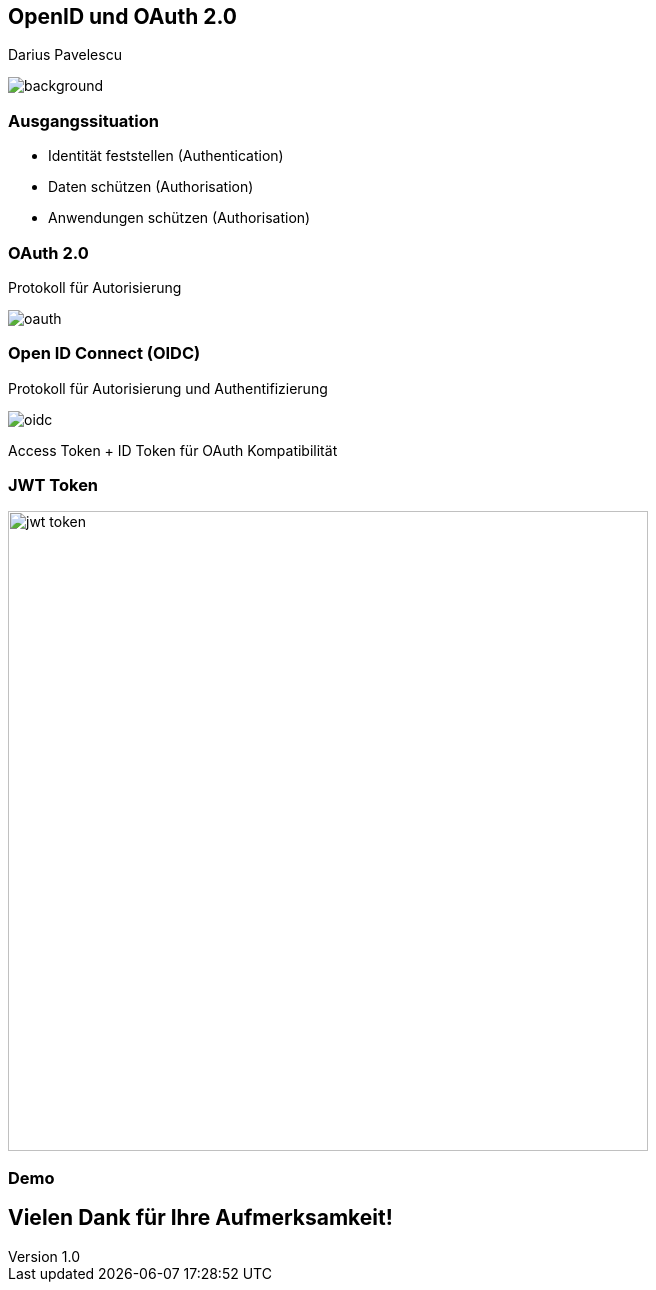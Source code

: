 :customcss: ../style.css
:author: Pavelescu
:revnumber: 1.0
:revdate: {docdate}
:encoding: utf-8
:lang: de
:imagesdir: images
:doctype: article
:icons: font

//:numbered:

[.oidau]
== OpenID und OAuth 2.0

Darius Pavelescu

image::cover.jpeg[background, size=cover]

=== Ausgangssituation

* Identität feststellen (Authentication)

* Daten schützen (Authorisation)

* Anwendungen schützen (Authorisation)

=== OAuth 2.0

Protokoll für Autorisierung

image::oauth.png[]

=== Open ID Connect (OIDC)

Protokoll für Autorisierung und Authentifizierung

image::oidc.png[]

Access Token + ID Token für OAuth Kompatibilität

=== JWT Token

image::jwt-token.png[width=640]

=== Demo

== Vielen Dank für Ihre Aufmerksamkeit!
